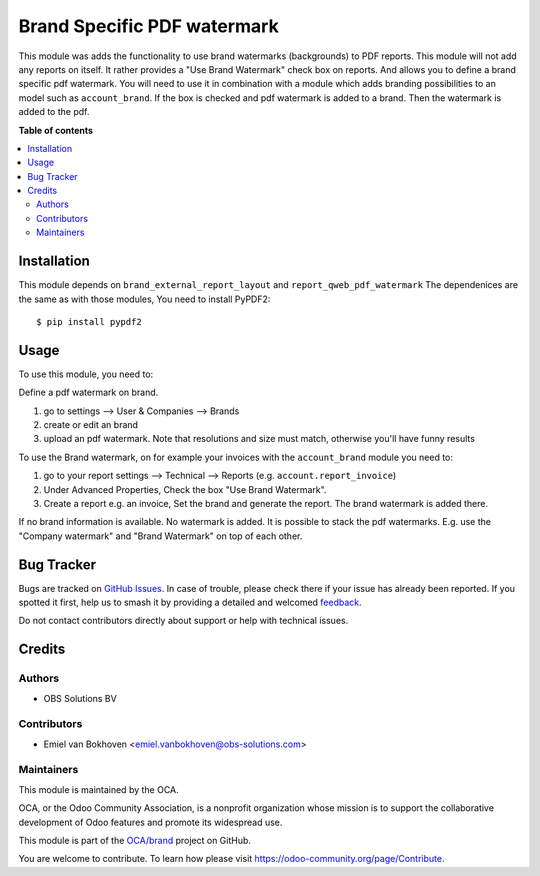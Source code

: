 ============================
Brand Specific PDF watermark
============================

.. 
   !!!!!!!!!!!!!!!!!!!!!!!!!!!!!!!!!!!!!!!!!!!!!!!!!!!!
   !! This file is generated by oca-gen-addon-readme !!
   !! changes will be overwritten.                   !!
   !!!!!!!!!!!!!!!!!!!!!!!!!!!!!!!!!!!!!!!!!!!!!!!!!!!!
   !! source digest: sha256:a8c72309a1abf484472b7477f932aee5d490d101edd647734cf15936dc6ce24a
   !!!!!!!!!!!!!!!!!!!!!!!!!!!!!!!!!!!!!!!!!!!!!!!!!!!!

.. |badge1| image:: https://img.shields.io/badge/maturity-Beta-yellow.png
    :target: https://odoo-community.org/page/development-status
    :alt: Beta
.. |badge2| image:: https://img.shields.io/badge/licence-AGPL--3-blue.png
    :target: http://www.gnu.org/licenses/agpl-3.0-standalone.html
    :alt: License: AGPL-3
.. |badge3| image:: https://img.shields.io/badge/github-OCA%2Fbrand-lightgray.png?logo=github
    :target: https://github.com/OCA/brand/tree/18.0/brand_report_qweb_pdf_watermark
    :alt: OCA/brand
.. |badge4| image:: https://img.shields.io/badge/weblate-Translate%20me-F47D42.png
    :target: https://translation.odoo-community.org/projects/brand-18-0/brand-18-0-brand_report_qweb_pdf_watermark
    :alt: Translate me on Weblate
.. |badge5| image:: https://img.shields.io/badge/runboat-Try%20me-875A7B.png
    :target: https://runboat.odoo-community.org/builds?repo=OCA/brand&target_branch=18.0
    :alt: Try me on Runboat

|badge1| |badge2| |badge3| |badge4| |badge5|

This module was adds the functionality to use brand watermarks
(backgrounds) to PDF reports. This module will not add any reports on
itself. It rather provides a "Use Brand Watermark" check box on reports.
And allows you to define a brand specific pdf watermark. You will need
to use it in combination with a module which adds branding possibilities
to an model such as ``account_brand``. If the box is checked and pdf
watermark is added to a brand. Then the watermark is added to the pdf.

**Table of contents**

.. contents::
   :local:

Installation
============

This module depends on ``brand_external_report_layout`` and
``report_qweb_pdf_watermark`` The dependenices are the same as with
those modules, You need to install PyPDF2:

::

   $ pip install pypdf2

Usage
=====

To use this module, you need to:

Define a pdf watermark on brand.

1. go to settings --> User & Companies --> Brands
2. create or edit an brand
3. upload an pdf watermark. Note that resolutions and size must match,
   otherwise you'll have funny results

To use the Brand watermark, on for example your invoices with the
``account_brand`` module you need to:

1. go to your report settings --> Technical --> Reports (e.g.
   ``account.report_invoice``)
2. Under Advanced Properties, Check the box "Use Brand Watermark".
3. Create a report e.g. an invoice, Set the brand and generate the
   report. The brand watermark is added there.

If no brand information is available. No watermark is added. It is
possible to stack the pdf watermarks. E.g. use the "Company watermark"
and "Brand Watermark" on top of each other.

Bug Tracker
===========

Bugs are tracked on `GitHub Issues <https://github.com/OCA/brand/issues>`_.
In case of trouble, please check there if your issue has already been reported.
If you spotted it first, help us to smash it by providing a detailed and welcomed
`feedback <https://github.com/OCA/brand/issues/new?body=module:%20brand_report_qweb_pdf_watermark%0Aversion:%2018.0%0A%0A**Steps%20to%20reproduce**%0A-%20...%0A%0A**Current%20behavior**%0A%0A**Expected%20behavior**>`_.

Do not contact contributors directly about support or help with technical issues.

Credits
=======

Authors
-------

* OBS Solutions BV

Contributors
------------

-  Emiel van Bokhoven <emiel.vanbokhoven@obs-solutions.com>

Maintainers
-----------

This module is maintained by the OCA.

.. image:: https://odoo-community.org/logo.png
   :alt: Odoo Community Association
   :target: https://odoo-community.org

OCA, or the Odoo Community Association, is a nonprofit organization whose
mission is to support the collaborative development of Odoo features and
promote its widespread use.

This module is part of the `OCA/brand <https://github.com/OCA/brand/tree/18.0/brand_report_qweb_pdf_watermark>`_ project on GitHub.

You are welcome to contribute. To learn how please visit https://odoo-community.org/page/Contribute.
